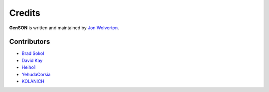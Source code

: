 Credits
=======

**GenSON** is written and maintained by `Jon Wolverton <https://github.com/wolverdude>`_.


Contributors
------------

- `Brad Sokol <https://github.com/bradsokol>`_
- `David Kay <https://github.com/davek2>`_
- `Heiho1 <https://github.com/heiho1>`_
- `YehudaCorsia <https://github.com/YehudaCorsia>`_
- `KOLANICH <https://github.com/KOLANICH>`_
